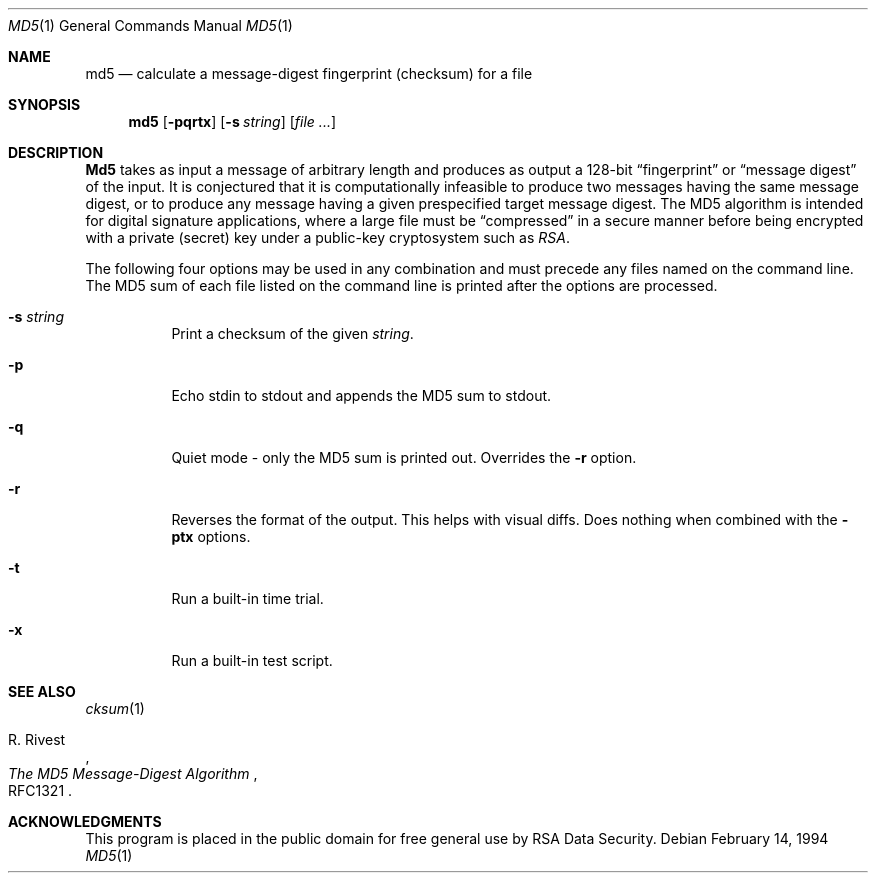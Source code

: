 .\" $FreeBSD: src/sbin/md5/md5.1,v 1.10 1999/12/04 01:29:43 obrien Exp $
.Dd February 14, 1994
.Dt MD5 1
.Os
.Sh NAME
.Nm md5
.Nd calculate a message-digest fingerprint (checksum) for a file
.Sh SYNOPSIS
.Nm md5
.Op Fl pqrtx
.Op Fl s Ar string
.Op Ar file ...
.Sh DESCRIPTION
.Nm Md5
takes as input a message of arbitrary length and produces
as output a 128-bit
.Dq fingerprint
or
.Dq message digest
of the input.  It is conjectured that it is computationally infeasible to
produce two messages having the same message digest, or to produce any
message having a given prespecified target message digest.
The MD5 algorithm is intended for digital signature applications, where a
large file must be
.Dq compressed
in a secure manner before being encrypted with a private
.Pq secret
key under a public-key cryptosystem such as
.Em RSA .
.Pp
The following four options may be used in any combination and must
precede any files named on the command line.  The MD5
sum of each file listed on the command line is printed after the options
are processed.
.Bl -tag -width indent
.It Fl s Ar string
Print a checksum of the given
.Ar string .
.It Fl p
Echo stdin to stdout and appends the MD5 sum to stdout.
.It Fl q
Quiet mode - only the MD5 sum is printed out.  Overrides the
.Fl r
option.
.It Fl r
Reverses the format of the output.  This helps with visual diffs.  Does nothing
when combined with the 
.Fl ptx
options.
.It Fl t
Run a built-in time trial.
.It Fl x
Run a built-in test script.
.El
.Sh SEE ALSO
.Xr cksum 1
.Rs
.%A R. Rivest
.%T The MD5 Message-Digest Algorithm
.%O RFC1321
.Re
.Sh ACKNOWLEDGMENTS
This program is placed in the public domain for free general use by
RSA Data Security.

